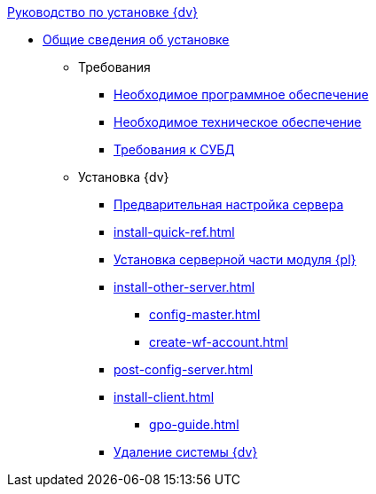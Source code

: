 .xref:index.adoc[Руководство по установке {dv}]
* xref:index.adoc[Общие сведения об установке]

** Требования
*** xref:requirements-software.adoc[Необходимое программное обеспечение]
*** xref:requirements-hardware.adoc[Необходимое техническое обеспечение]
*** xref:requirements-database.adoc[Требования к СУБД]

** Установка {dv}
*** xref:pre-config-server.adoc[Предварительная настройка сервера]
*** xref:install-quick-ref.adoc[]
*** xref:install-platform-server.adoc[Установка серверной части модуля {pl}]
*** xref:install-other-server.adoc[]
**** xref:config-master.adoc[]
**** xref:create-wf-account.adoc[]
*** xref:post-config-server.adoc[]
*** xref:install-client.adoc[]
**** xref:gpo-guide.adoc[]
*** xref:uninstall-docsvision.adoc[Удаление системы {dv}]
